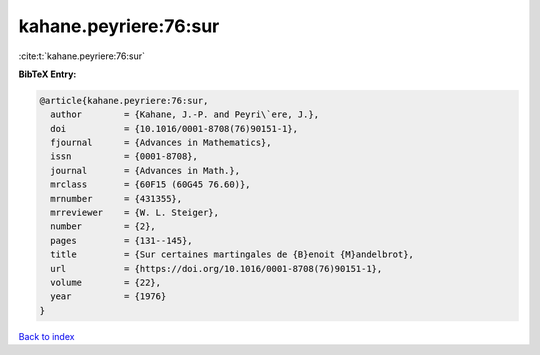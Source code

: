 kahane.peyriere:76:sur
======================

:cite:t:`kahane.peyriere:76:sur`

**BibTeX Entry:**

.. code-block:: bibtex

   @article{kahane.peyriere:76:sur,
     author        = {Kahane, J.-P. and Peyri\`ere, J.},
     doi           = {10.1016/0001-8708(76)90151-1},
     fjournal      = {Advances in Mathematics},
     issn          = {0001-8708},
     journal       = {Advances in Math.},
     mrclass       = {60F15 (60G45 76.60)},
     mrnumber      = {431355},
     mrreviewer    = {W. L. Steiger},
     number        = {2},
     pages         = {131--145},
     title         = {Sur certaines martingales de {B}enoit {M}andelbrot},
     url           = {https://doi.org/10.1016/0001-8708(76)90151-1},
     volume        = {22},
     year          = {1976}
   }

`Back to index <../By-Cite-Keys.html>`_
